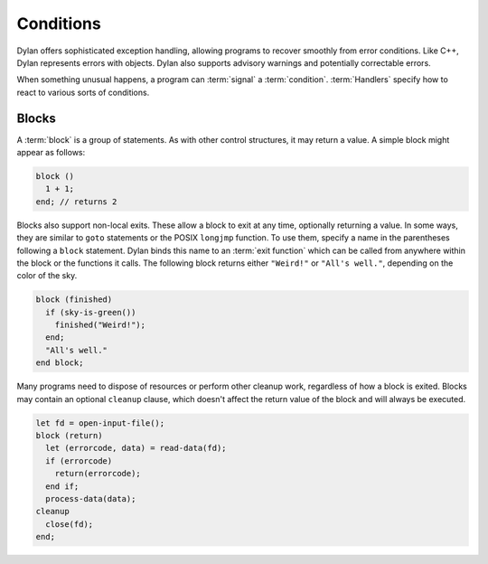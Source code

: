 **********
Conditions
**********

Dylan offers sophisticated exception handling, allowing programs
to recover smoothly from error conditions. Like C++, Dylan represents
errors with objects. Dylan also supports advisory warnings and
potentially correctable errors.

When something unusual happens, a program can :term:`signal` a
:term:`condition`. :term:`Handlers` specify how to react to various
sorts of conditions.

Blocks
======

A :term:`block` is a group of statements. As with
other control structures, it may return a value. A simple block
might appear as follows:

.. code-block:: dylan

    block ()
      1 + 1;
    end; // returns 2

Blocks also support non-local exits. These allow a block to exit at
any time, optionally returning a value. In some ways, they are similar
to ``goto`` statements or the POSIX ``longjmp`` function. To use them,
specify a name in the parentheses following a ``block`` statement. Dylan
binds this name to an :term:`exit function` which can be
called from anywhere within the block or the functions it calls. The
following block returns either ``"Weird!"`` or ``"All's well."``,
depending on the color of the sky.

.. code-block:: dylan

    block (finished)
      if (sky-is-green())
        finished("Weird!");
      end;
      "All's well."
    end block;

Many programs need to dispose of resources or perform other cleanup
work, regardless of how a block is exited. Blocks may contain
an optional ``cleanup`` clause, which doesn't affect
the return value of the block and will always be executed.

.. code-block:: dylan

    let fd = open-input-file();
    block (return)
      let (errorcode, data) = read-data(fd);
      if (errorcode)
        return(errorcode);
      end if;
      process-data(data);
    cleanup
      close(fd);
    end;
